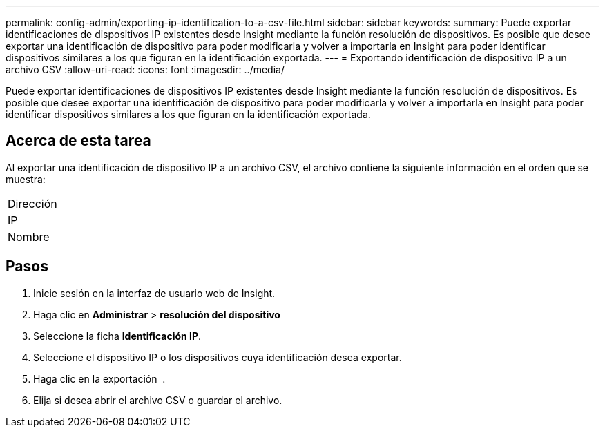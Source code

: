 ---
permalink: config-admin/exporting-ip-identification-to-a-csv-file.html 
sidebar: sidebar 
keywords:  
summary: Puede exportar identificaciones de dispositivos IP existentes desde Insight mediante la función resolución de dispositivos. Es posible que desee exportar una identificación de dispositivo para poder modificarla y volver a importarla en Insight para poder identificar dispositivos similares a los que figuran en la identificación exportada. 
---
= Exportando identificación de dispositivo IP a un archivo CSV
:allow-uri-read: 
:icons: font
:imagesdir: ../media/


[role="lead"]
Puede exportar identificaciones de dispositivos IP existentes desde Insight mediante la función resolución de dispositivos. Es posible que desee exportar una identificación de dispositivo para poder modificarla y volver a importarla en Insight para poder identificar dispositivos similares a los que figuran en la identificación exportada.



== Acerca de esta tarea

Al exportar una identificación de dispositivo IP a un archivo CSV, el archivo contiene la siguiente información en el orden que se muestra:

|===


 a| 
Dirección



 a| 
IP



 a| 
Nombre

|===


== Pasos

. Inicie sesión en la interfaz de usuario web de Insight.
. Haga clic en *Administrar* > *resolución del dispositivo*
. Seleccione la ficha *Identificación IP*.
. Seleccione el dispositivo IP o los dispositivos cuya identificación desea exportar.
. Haga clic en la exportación image:../media/export-to-csv.gif[""] .
. Elija si desea abrir el archivo CSV o guardar el archivo.

